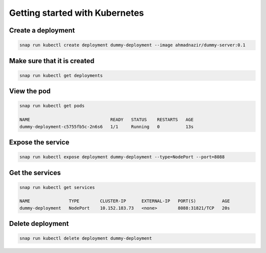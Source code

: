 Getting started with Kubernetes
===============================

Create a deployment
-------------------

.. code::

   snap run kubectl create deployment dummy-deployment --image ahmadnazir/dummy-server:0.1


Make sure that it is created
----------------------------

.. code::

   snap run kubectl get deployments

View the pod
------------

.. code::

   snap run kubectl get pods

   NAME                               READY   STATUS    RESTARTS   AGE
   dummy-deployment-c5755fb5c-2n6s6   1/1     Running   0          13s

Expose the service
------------------

.. code::

   snap run kubectl expose deployment dummy-deployment --type=NodePort --port=8088

Get the services
----------------

.. code::

   snap run kubectl get services

   NAME               TYPE        CLUSTER-IP      EXTERNAL-IP   PORT(S)          AGE
   dummy-deployment   NodePort    10.152.183.73   <none>        8088:31821/TCP   20s

Delete deployment
-----------------

.. code::

   snap run kubectl delete deployment dummy-deployment
